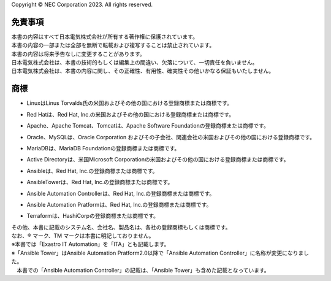 Copyright © NEC Corporation 2023. All rights reserved. 

========
免責事項
========

| 本書の内容はすべて日本電気株式会社が所有する著作権に保護されています。
| 本書の内容の一部または全部を無断で転載および複写することは禁止されています。
| 本書の内容は将来予告なしに変更することがあります。
| 日本電気株式会社は、本書の技術的もしくは編集上の間違い、欠落について、一切責任を負いません。
| 日本電気株式会社は、本書の内容に関し、その正確性、有用性、確実性その他いかなる保証もいたしません。

====
商標
====

- | LinuxはLinus Torvalds氏の米国およびその他の国における登録商標または商標です。
- | Red Hatは、Red Hat, Inc.の米国およびその他の国における登録商標または商標です。
- | Apache、Apache Tomcat、Tomcatは、Apache Software Foundationの登録商標または商標です。
- | Oracle、MySQLは、Oracle Corporation およびその子会社、関連会社の米国およびその他の国における登録商標です。
- | MariaDBは、MariaDB Foundationの登録商標または商標です。
- | Active Directoryは、米国Microsoft Corporationの米国およびその他の国における登録商標または商標です。
- | Ansibleは、Red Hat, Inc.の登録商標または商標です。
- | AnsibleTowerは、Red Hat, Inc.の登録商標または商標です。
- | Ansible Automation Controllerは、Red Hat, Inc.の登録商標または商標です。
- | Ansible Automation Pratformは、Red Hat, Inc.の登録商標または商標です。
- | Terraformは、HashiCorpの登録商標または商標です。

| その他、本書に記載のシステム名、会社名、製品名は、各社の登録商標もしくは商標です。
| なお、® マーク、TM マークは本書に明記しておりません。
| ※本書では「Exastro IT Automation」を「ITA」とも記載します。
| ※「Ansible Tower」はAnsible Automation Pratform2.0以降で「Ansible Automation Controller」に名称が変更になりました。
| 　本書での「Ansible Automation Controller」の記載は、「Ansible Tower」も含めた記載となっています。

   
